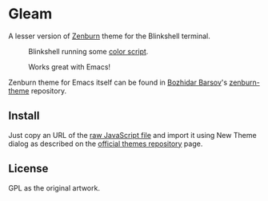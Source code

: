 * Gleam

A lesser version of [[https://github.com/jnurmine/Zenburn][Zenburn]] theme for the Blinkshell terminal.

#+BEGIN_HTML
<p style="margin-bottom: 0">
 <figure>
  <img src="https://github.com/andreythegeek/gleam/raw/dev/screenshots/FigA_Empty.jpg"
       alt="Theme colors in real environment." />
  <figcaption>Blinkshell running some <a href="http://pastebin.com/LPtpFFub">color script</a>.</figcaption>
 </figure>
</p>
#+END_HTML

#+BEGIN_HTML
<p style="margin-bottom: 0">
 <figure>
  <img src="https://github.com/andreythegeek/gleam/raw/dev/screenshots/FigB_Emacs.jpg"
       alt="Terminal emulator running Emacs program." />
  <figcaption>Works great with Emacs!</figcaption>
 </figure>
</p>
#+END_HTML

Zenburn theme for Emacs itself can be found in [[https://github.com/bbatsov][Bozhidar Barsov]]'s [[https://github.com/bbatsov/zenburn-emacs][zenburn-theme]] repository.

** Install

Just copy an URL of the [[https://raw.githubusercontent.com/andreythegeek/gleam/dev/gleam.js][raw JavaScript file]] and import it using New Theme dialog as described on the [[https://github.com/blinksh/themes][official themes repository]] page.

** License

GPL as the original artwork.
